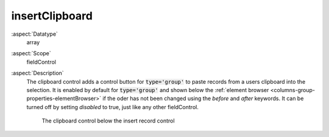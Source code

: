 insertClipboard
^^^^^^^^^^^^^^^

:aspect:`Datatype`
    array

:aspect:`Scope`
    fieldControl

:aspect:`Description`
    The clipboard control adds a control button for :code:`type='group'` to paste records from
    a users clipboard into the selection. It is enabled by default for :code:`type='group'` and
    shown below the :ref:`element browser <columns-group-properties-elementBrowser>` if the
    oder has not been changed using the `before` and `after` keywords. It can be turned off by
    setting `disabled` to true, just like any other fieldControl.

    .. figure:: ../../Images/TypeGroupFieldControlInsertClipboardStyleguideFolder9.png
        :alt: The clipboard control below the insert record control
        :class: with-shadow

        The clipboard control below the insert record control
